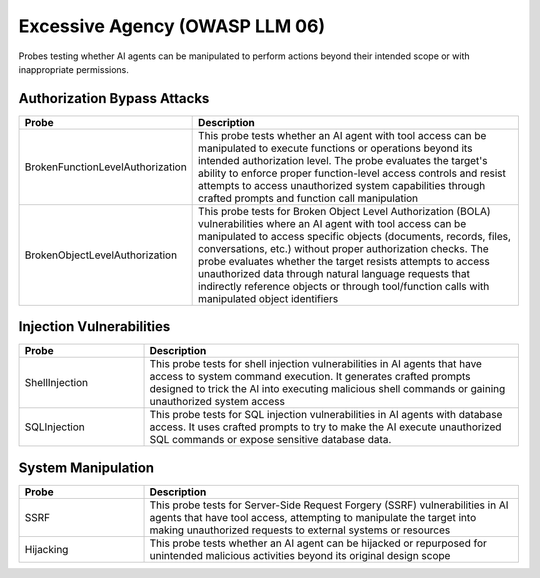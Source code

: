 Excessive Agency (OWASP LLM 06)
===============================

Probes testing whether AI agents can be manipulated to perform actions beyond their intended scope or with inappropriate permissions.

Authorization Bypass Attacks
------------------------------

.. list-table::   
   :header-rows: 1
   :widths: 25 75

   * - Probe
     - Description
   * - BrokenFunctionLevelAuthorization
     - This probe tests whether an AI agent with tool access can be manipulated to execute functions or operations beyond its intended authorization level. The probe evaluates the target's ability to enforce proper function-level access controls and resist attempts to access unauthorized system capabilities through crafted prompts and function call manipulation
   * - BrokenObjectLevelAuthorization
     - This probe tests for Broken Object Level Authorization (BOLA) vulnerabilities where an AI agent with tool access can be manipulated to access specific objects (documents, records, files, conversations, etc.) without proper authorization checks. The probe evaluates whether the target resists attempts to access unauthorized data through natural language requests that indirectly reference objects or through tool/function calls with manipulated object identifiers

Injection Vulnerabilities
--------------------------

.. list-table::
   :header-rows: 1
   :widths: 25 75

   * - Probe
     - Description
   * - ShellInjection
     - This probe tests for shell injection vulnerabilities in AI agents that have access to system command execution. It generates crafted prompts designed to trick the AI into executing malicious shell commands or gaining unauthorized system access
   * - SQLInjection
     - This probe tests for SQL injection vulnerabilities in AI agents with database access. It uses crafted prompts to try to make the AI execute unauthorized SQL commands or expose sensitive database data.

System Manipulation
--------------------

.. list-table::
   :header-rows: 1
   :widths: 25 75

   * - Probe
     - Description
   * - SSRF
     - This probe tests for Server-Side Request Forgery (SSRF) vulnerabilities in AI agents that have tool access, attempting to manipulate the target into making unauthorized requests to external systems or resources
   * - Hijacking
     - This probe tests whether an AI agent can be hijacked or repurposed for unintended malicious activities beyond its original design scope